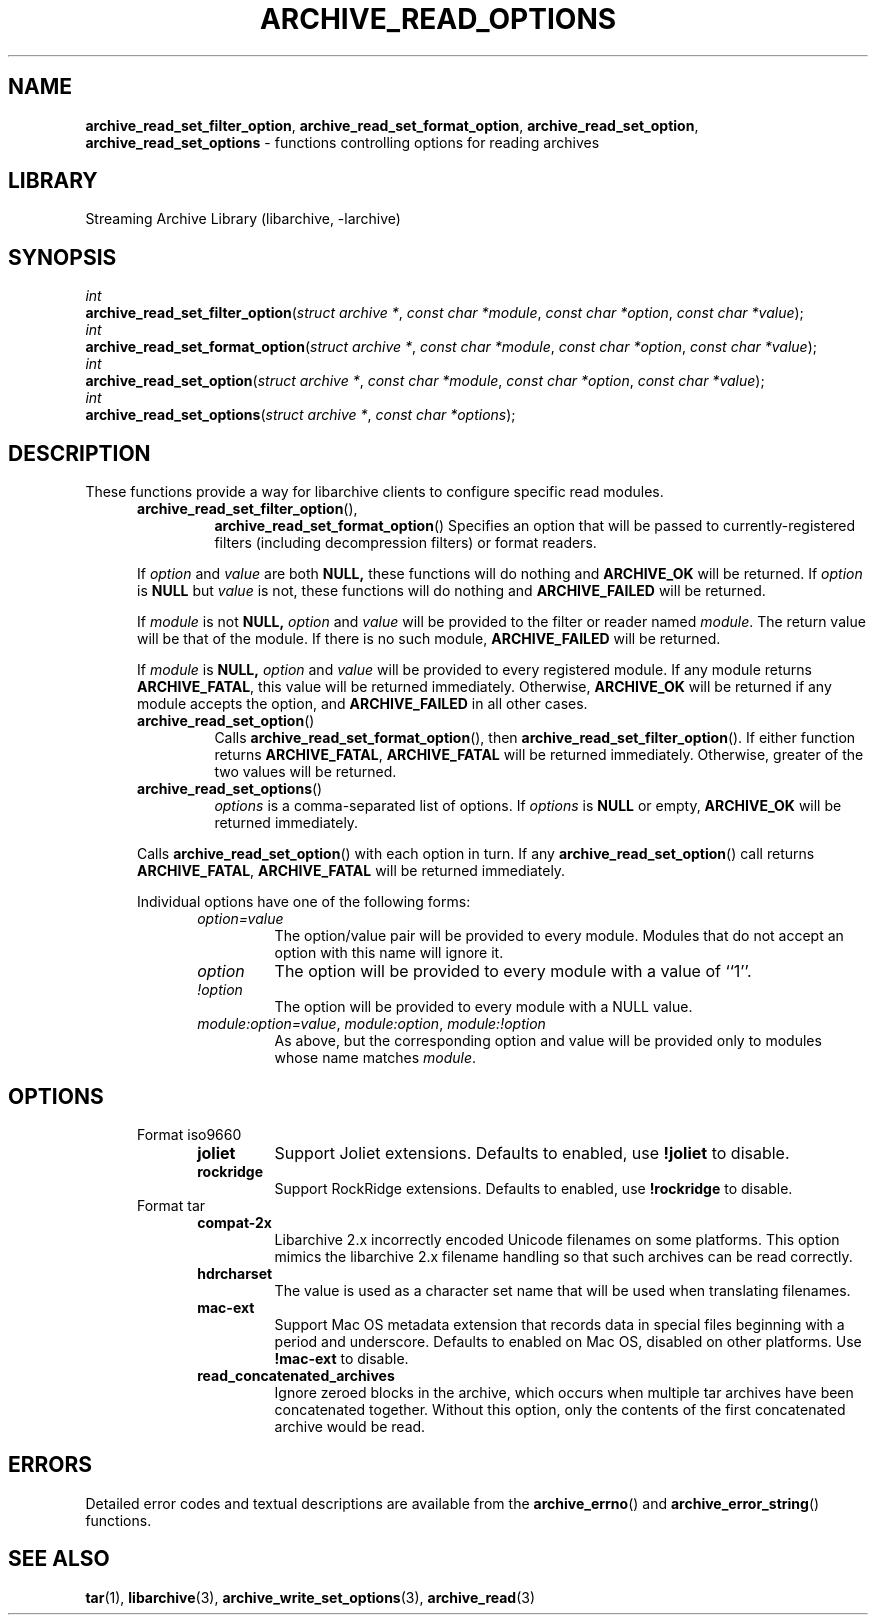 .TH ARCHIVE_READ_OPTIONS 3 "February 2, 2012" ""
.SH NAME
.ad l
\fB\%archive_read_set_filter_option\fP,
\fB\%archive_read_set_format_option\fP,
\fB\%archive_read_set_option\fP,
\fB\%archive_read_set_options\fP
\- functions controlling options for reading archives
.SH LIBRARY
.ad l
Streaming Archive Library (libarchive, -larchive)
.SH SYNOPSIS
.ad l
.br
\fIint\fP
.br
\fB\%archive_read_set_filter_option\fP(\fI\%struct\ archive\ *\fP, \fI\%const\ char\ *module\fP, \fI\%const\ char\ *option\fP, \fI\%const\ char\ *value\fP);
.br
\fIint\fP
.br
\fB\%archive_read_set_format_option\fP(\fI\%struct\ archive\ *\fP, \fI\%const\ char\ *module\fP, \fI\%const\ char\ *option\fP, \fI\%const\ char\ *value\fP);
.br
\fIint\fP
.br
\fB\%archive_read_set_option\fP(\fI\%struct\ archive\ *\fP, \fI\%const\ char\ *module\fP, \fI\%const\ char\ *option\fP, \fI\%const\ char\ *value\fP);
.br
\fIint\fP
.br
\fB\%archive_read_set_options\fP(\fI\%struct\ archive\ *\fP, \fI\%const\ char\ *options\fP);
.SH DESCRIPTION
.ad l
These functions provide a way for libarchive clients to configure
specific read modules.
.RS 5
.TP
\fB\%archive_read_set_filter_option\fP(),
\fB\%archive_read_set_format_option\fP()
Specifies an option that will be passed to currently-registered
filters (including decompression filters) or format readers.
.PP
If
\fIoption\fP
and
\fIvalue\fP
are both
.BR NULL,
these functions will do nothing and
\fBARCHIVE_OK\fP
will be returned.
If
\fIoption\fP
is
.BR NULL
but
\fIvalue\fP
is not, these functions will do nothing and
\fBARCHIVE_FAILED\fP
will be returned.
.PP
If
\fImodule\fP
is not
.BR NULL,
\fIoption\fP
and
\fIvalue\fP
will be provided to the filter or reader named
\fImodule\fP.
The return value will be that of the module.
If there is no such module,
\fBARCHIVE_FAILED\fP
will be returned.
.PP
If
\fImodule\fP
is
.BR NULL,
\fIoption\fP
and
\fIvalue\fP
will be provided to every registered module.
If any module returns
\fBARCHIVE_FATAL\fP,
this value will be returned immediately.
Otherwise,
\fBARCHIVE_OK\fP
will be returned if any module accepts the option, and
\fBARCHIVE_FAILED\fP
in all other cases.
.TP
\fB\%archive_read_set_option\fP()
Calls
\fB\%archive_read_set_format_option\fP(),
then
\fB\%archive_read_set_filter_option\fP().
If either function returns
\fBARCHIVE_FATAL\fP,
\fBARCHIVE_FATAL\fP
will be returned
immediately.
Otherwise, greater of the two values will be returned.
.TP
\fB\%archive_read_set_options\fP()
\fIoptions\fP
is a comma-separated list of options.
If
\fIoptions\fP
is
.BR NULL
or empty,
\fBARCHIVE_OK\fP
will be returned immediately.
.PP
Calls
\fB\%archive_read_set_option\fP()
with each option in turn.
If any
\fB\%archive_read_set_option\fP()
call returns
\fBARCHIVE_FATAL\fP,
\fBARCHIVE_FATAL\fP
will be returned immediately.
.PP
Individual options have one of the following forms:
.RS 5
.TP
\fIoption=value\fP
The option/value pair will be provided to every module.
Modules that do not accept an option with this name will ignore it.
.TP
\fIoption\fP
The option will be provided to every module with a value of
``1''.
.TP
\fI!option\fP
The option will be provided to every module with a NULL value.
.TP
\fImodule:option=value\fP, \fImodule:option\fP, \fImodule:!option\fP
As above, but the corresponding option and value will be provided
only to modules whose name matches
\fImodule\fP.
.RE
.RE
.SH OPTIONS
.ad l
.RS 5
.TP
Format iso9660
.RS 5
.TP
\fBjoliet\fP
Support Joliet extensions.
Defaults to enabled, use
\fB!joliet\fP
to disable.
.TP
\fBrockridge\fP
Support RockRidge extensions.
Defaults to enabled, use
\fB!rockridge\fP
to disable.
.RE
.TP
Format tar
.RS 5
.TP
\fBcompat-2x\fP
Libarchive 2.x incorrectly encoded Unicode filenames on
some platforms.
This option mimics the libarchive 2.x filename handling
so that such archives can be read correctly.
.TP
\fBhdrcharset\fP
The value is used as a character set name that will be
used when translating filenames.
.TP
\fBmac-ext\fP
Support Mac OS metadata extension that records data in special
files beginning with a period and underscore.
Defaults to enabled on Mac OS, disabled on other platforms.
Use
\fB!mac-ext\fP
to disable.
.TP
\fBread_concatenated_archives\fP
Ignore zeroed blocks in the archive, which occurs when multiple tar archives
have been concatenated together.  Without this option, only the contents of
the first concatenated archive would be read.
.RE
.RE
.SH ERRORS
.ad l
Detailed error codes and textual descriptions are available from the
\fB\%archive_errno\fP()
and
\fB\%archive_error_string\fP()
functions.
.SH SEE ALSO
.ad l
\fBtar\fP(1),
\fBlibarchive\fP(3),
\fBarchive_write_set_options\fP(3),
\fBarchive_read\fP(3)
